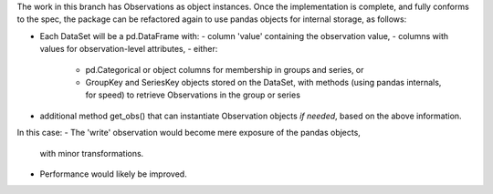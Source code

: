 The work in this branch has Observations as object instances. Once the implementation is complete, and fully conforms to the spec, the package can be refactored again to use pandas objects for internal storage, as follows:

- Each DataSet will be a pd.DataFrame with:
  - column 'value' containing the observation value,
  - columns with values for observation-level attributes,
  - either:
    - pd.Categorical or object columns for membership in groups and series, or
    - GroupKey and SeriesKey objects stored on the DataSet, with methods (using
      pandas internals, for speed) to retrieve Observations in the group or
      series
- additional method get_obs() that can instantiate Observation objects *if
  needed*, based on the above information.

In this case:
- The 'write' observation would become mere exposure of the pandas objects,
  with minor transformations.
- Performance would likely be improved.
